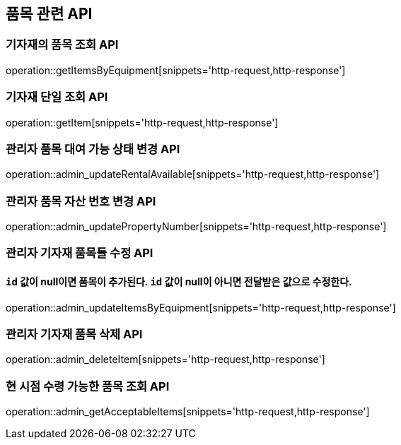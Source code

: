 == 품목 관련 API

=== 기자재의 품목 조회 API

operation::getItemsByEquipment[snippets='http-request,http-response']

=== 기자재 단일 조회 API

operation::getItem[snippets='http-request,http-response']

=== 관리자 품목 대여 가능 상태 변경 API

operation::admin_updateRentalAvailable[snippets='http-request,http-response']

=== 관리자 품목 자산 번호 변경 API

operation::admin_updatePropertyNumber[snippets='http-request,http-response']

=== 관리자 기자재 품목들 수정 API

==== `id` 값이 null이면 품목이 추가된다. `id` 값이 null이 아니면 전달받은 값으로 수정한다.

operation::admin_updateItemsByEquipment[snippets='http-request,http-response']

=== 관리자 기자재 품목 삭제 API

operation::admin_deleteItem[snippets='http-request,http-response']

=== 현 시점 수령 가능한 품목 조회 API

operation::admin_getAcceptableItems[snippets='http-request,http-response']
